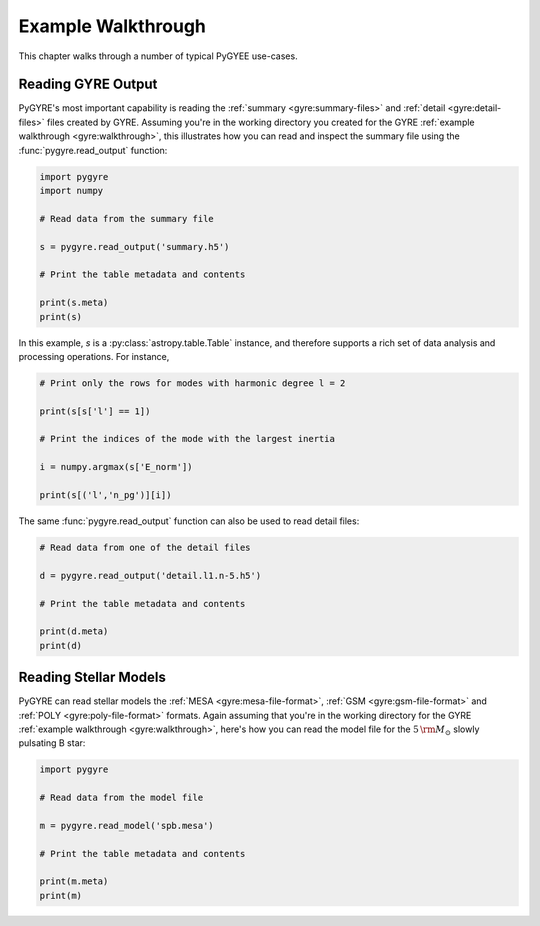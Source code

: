 .. _walkthrough:

*******************
Example Walkthrough
*******************

This chapter walks through a number of typical PyGYEE use-cases.

Reading GYRE Output
===================

PyGYRE's most important capability is reading the :ref:`summary
<gyre:summary-files>` and :ref:`detail <gyre:detail-files>` files
created by GYRE. Assuming you're in the working directory you created
for the GYRE :ref:`example walkthrough <gyre:walkthrough>`, this
illustrates how you can read and inspect the summary file using the
:func:`pygyre.read_output` function:

.. code::

   import pygyre
   import numpy

   # Read data from the summary file

   s = pygyre.read_output('summary.h5')

   # Print the table metadata and contents

   print(s.meta)
   print(s)

In this example, `s` is a :py:class:`astropy.table.Table` instance, and
therefore supports a rich set of data analysis and processing operations. For instance,

.. code::

   # Print only the rows for modes with harmonic degree l = 2

   print(s[s['l'] == 1])

   # Print the indices of the mode with the largest inertia

   i = numpy.argmax(s['E_norm'])

   print(s[('l','n_pg')][i])

The same :func:`pygyre.read_output` function can also be used to read
detail files:

.. code::

   # Read data from one of the detail files

   d = pygyre.read_output('detail.l1.n-5.h5')

   # Print the table metadata and contents

   print(d.meta)
   print(d)

Reading Stellar Models
======================

PyGYRE can read stellar models the :ref:`MESA
<gyre:mesa-file-format>`, :ref:`GSM <gyre:gsm-file-format>` and
:ref:`POLY <gyre:poly-file-format>` formats. Again assuming that
you're in the working directory for the GYRE :ref:`example walkthrough
<gyre:walkthrough>`, here's how you can read the model file for the
:math:`5\,{\rm M_{\odot}}` slowly pulsating B star:

.. code::

   import pygyre

   # Read data from the model file

   m = pygyre.read_model('spb.mesa')

   # Print the table metadata and contents

   print(m.meta)
   print(m)
